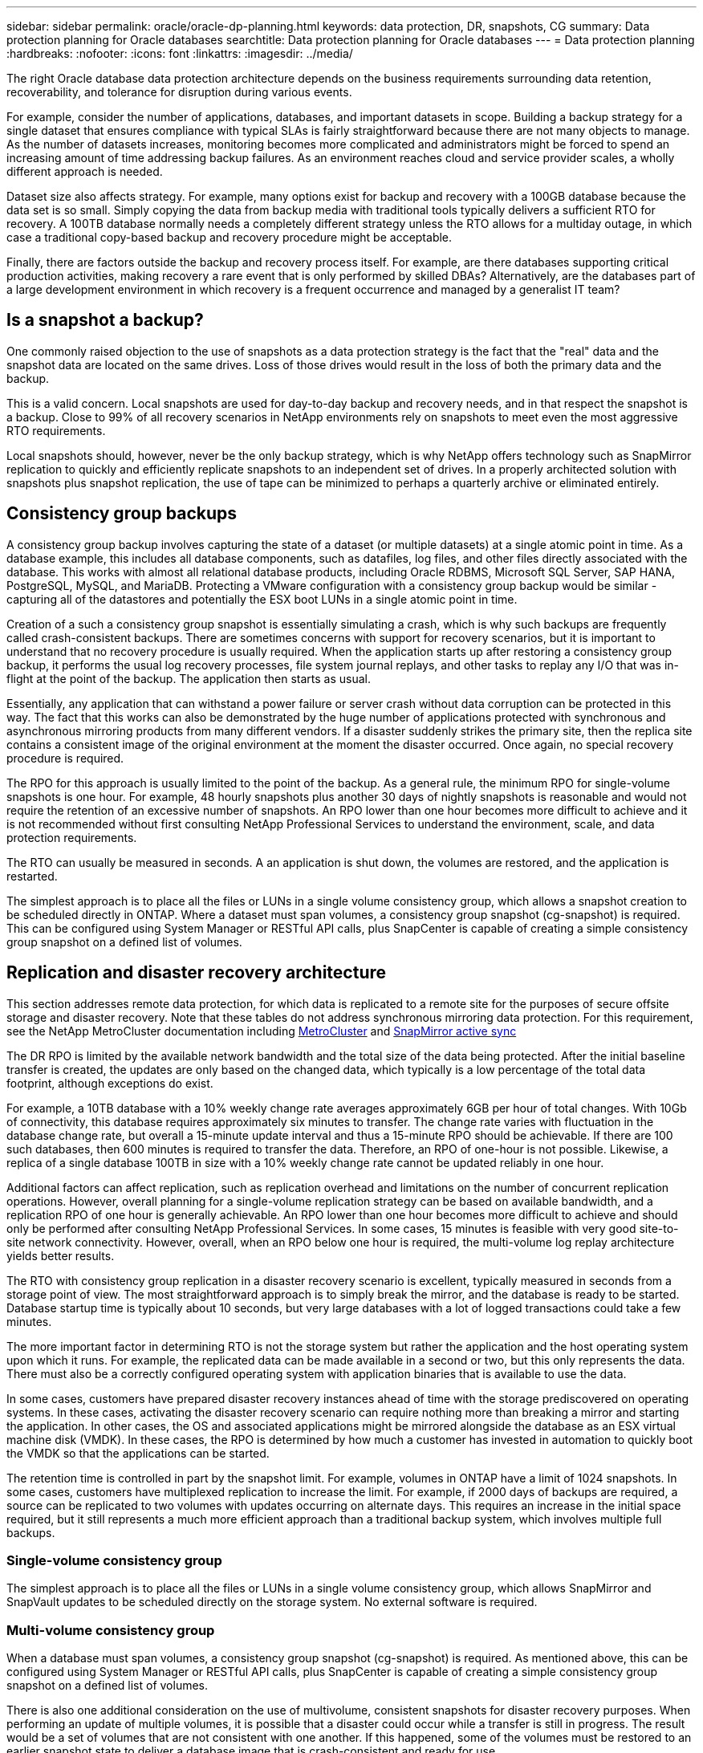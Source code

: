 ---
sidebar: sidebar
permalink: oracle/oracle-dp-planning.html
keywords: data protection, DR, snapshots, CG
summary: Data protection planning for Oracle databases
searchtitle: Data protection planning for Oracle databases
---
= Data protection planning
:hardbreaks:
:nofooter:
:icons: font
:linkattrs:
:imagesdir: ../media/

[.lead]
The right Oracle database data protection architecture depends on the business requirements surrounding data retention, recoverability, and tolerance for disruption during various events.

For example, consider the number of applications, databases, and important datasets in scope. Building a backup strategy for a single dataset that ensures compliance with typical SLAs is fairly straightforward because there are not many objects to manage. As the number of datasets increases, monitoring becomes more complicated and administrators might be forced to spend an increasing amount of time addressing backup failures. As an environment reaches cloud and service provider scales, a wholly different approach is needed.

Dataset size also affects strategy. For example, many options exist for backup and recovery with a 100GB database because the data set is so small. Simply copying the data from backup media with traditional tools typically delivers a sufficient RTO for recovery. A 100TB database normally needs a completely different strategy unless the RTO allows for a multiday outage, in which case a traditional copy-based backup and recovery procedure might be acceptable.

Finally, there are factors outside the backup and recovery process itself. For example, are there databases supporting critical production activities, making recovery a rare event that is only performed by skilled DBAs? Alternatively, are the databases part of a large development environment in which recovery is a frequent occurrence and managed by a generalist IT team?

== Is a snapshot a backup?
One commonly raised objection to the use of snapshots as a data protection strategy is the fact that the "real" data and the snapshot data are located on the same drives. Loss of those drives would result in the loss of both the primary data and the backup.

This is a valid concern. Local snapshots are used for day-to-day backup and recovery needs, and in that respect the snapshot is a backup. Close to 99% of all recovery scenarios in NetApp environments rely on snapshots to meet even the most aggressive RTO requirements.

Local snapshots should, however, never be the only backup strategy, which is why NetApp offers technology such as SnapMirror replication to quickly and efficiently replicate snapshots to an independent set of drives. In a properly architected solution with snapshots plus snapshot replication, the use of tape can be minimized to perhaps a quarterly archive or eliminated entirely.

== Consistency group backups
A consistency group backup involves capturing the state of a dataset (or multiple datasets) at a single atomic point in time. As a database example, this includes all database components, such as datafiles, log files, and other files directly associated with the database. This works with almost all relational database products, including Oracle RDBMS, Microsoft SQL Server, SAP HANA, PostgreSQL, MySQL, and MariaDB. Protecting a VMware configuration with a consistency group backup would be similar - capturing all of the datastores and potentially the ESX boot LUNs in a single atomic point in time.

Creation of a such a consistency group snapshot is essentially simulating a crash, which is why such backups are frequently called crash-consistent backups. There are sometimes concerns with support for recovery scenarios, but it is important to understand that no recovery procedure is usually required. When the application starts up after restoring a consistency group backup, it performs the usual log recovery processes, file system journal replays, and other tasks to replay any I/O that was in-flight at the point of the backup. The application then starts as usual.

Essentially, any application that can withstand a power failure or server crash without data corruption can be protected in this way. The fact that this works can also be demonstrated by the huge number of applications protected with synchronous and asynchronous mirroring products from many different vendors. If a disaster suddenly strikes the primary site, then the replica site contains a consistent image of the original environment at the moment the disaster occurred. Once again, no special recovery procedure is required. 

The RPO for this approach is usually limited to the point of the backup. As a general rule, the minimum RPO for single-volume snapshots is one hour. For example, 48 hourly snapshots plus another 30 days of nightly snapshots is reasonable and would not require the retention of an excessive number of snapshots. An RPO lower than one hour becomes more difficult to achieve and it is not recommended without first consulting NetApp Professional Services to understand the environment, scale, and data protection requirements.

The RTO can usually be measured in seconds. A an application is shut down, the volumes are restored, and the application is restarted. 

The simplest approach is to place all the files or LUNs in a single volume consistency group, which allows a snapshot creation to be scheduled directly in ONTAP. Where a dataset must span volumes, a consistency group snapshot (cg-snapshot) is required. This can be configured using System Manager or RESTful API calls, plus SnapCenter is capable of creating a simple consistency group snapshot on a defined list of volumes. 

== Replication and disaster recovery architecture
This section addresses remote data protection, for which data is replicated to a remote site for the purposes of secure offsite storage and disaster recovery. Note that these tables do not address synchronous mirroring data protection. For this requirement, see the NetApp MetroCluster documentation including link:oracle-dr-mcc-failover.html[MetroCluster] and link:oracle-dr-smas-overview.html[SnapMirror active sync]

The DR RPO is limited by the available network bandwidth and the total size of the data being protected. After the initial baseline transfer is created, the updates are only based on the changed data, which typically is a low percentage of the total data footprint, although exceptions do exist. 

For example, a 10TB database with a 10% weekly change rate averages approximately 6GB per hour of total changes. With 10Gb of connectivity, this database requires approximately six minutes to transfer. The change rate varies with fluctuation in the database change rate, but overall a 15-minute update interval and thus a 15-minute RPO should be achievable. If there are 100 such databases, then 600 minutes is required to transfer the data. Therefore, an RPO of one-hour is not possible. Likewise, a replica of a single database 100TB in size with a 10% weekly change rate cannot be updated reliably in one hour.

Additional factors can affect replication, such as replication overhead and limitations on the number of concurrent replication operations. However, overall planning for a single-volume replication strategy can be based on available bandwidth, and a replication RPO of one hour is generally achievable. An RPO lower than one hour becomes more difficult to achieve and should only be performed after consulting NetApp Professional Services. In some cases, 15 minutes is feasible with very good site-to-site network connectivity. However, overall, when an RPO below one hour is required, the multi-volume log replay architecture yields better results.

The RTO with consistency group replication in a disaster recovery scenario is excellent, typically measured in seconds from a storage point of view. The most straightforward approach is to simply break the mirror, and the database is ready to be started. Database startup time is typically about 10 seconds, but very large databases with a lot of logged transactions could take a few minutes.

The more important factor in determining RTO is not the storage system but rather the application and the host operating system upon which it runs. For example, the replicated data can be made available in a second or two, but this only represents the data. There must also be a correctly configured operating system with application binaries that is available to use the data.

In some cases, customers have prepared disaster recovery instances ahead of time with the storage prediscovered on operating systems. In these cases, activating the disaster recovery scenario can require nothing more than breaking a mirror and starting the application. In other cases, the OS and associated applications might be mirrored alongside the database as an ESX virtual machine disk (VMDK). In these cases, the RPO is determined by how much a customer has invested in automation to quickly boot the VMDK so that the applications can be started.

The retention time is controlled in part by the snapshot limit. For example, volumes in ONTAP have a limit of 1024 snapshots. In some cases, customers have multiplexed replication to increase the limit. For example, if 2000 days of backups are required, a source can be replicated to two volumes with updates occurring on alternate days. This requires an increase in the initial space required, but it still represents a much more efficient approach than a traditional backup system, which involves multiple full backups.

=== Single-volume consistency group
The simplest approach is to place all the files or LUNs in a single volume consistency group, which allows SnapMirror and SnapVault updates to be scheduled directly on the storage system. No external software is required.

=== Multi-volume consistency group
When a database must span volumes, a consistency group snapshot (cg-snapshot) is required. As mentioned above, this can be configured using System Manager or RESTful API calls, plus SnapCenter is capable of creating a simple consistency group snapshot on a defined list of volumes. 

There is also one additional consideration on the use of multivolume, consistent snapshots for disaster recovery purposes. When performing an update of multiple volumes, it is possible that a disaster could occur while a transfer is still in progress. The result would be a set of volumes that are not consistent with one another. If this happened, some of the volumes must be restored to an earlier snapshot state to deliver a database image that is crash-consistent and ready for use.

== Disaster recovery: activation

=== NFS
The process of activating the disaster recovery copy depends on the type of storage. With NFS, the file systems can be premounted on the disaster recovery server. They are in a read-only state and become read-write when the mirror is broken. This delivers an extremely low RPO, and the overall disaster recovery process is more reliable because there are fewer parts to manage.

=== SAN
Activating SAN configurations in the event of disaster recovery become more complicated. The simplest option is generally to temporarily break the mirrors and mount the SAN resources, including steps such as discovering LVM configuration (including application-specific features such as Oracle Automatic Storage Management [ASM]), and adding entries to /etc/fstab.

The result is that the LUN device paths, volume groups names, and other device paths are made known to the target server. Those resources can then be shut down, and afterward the mirrors can be restored. The result is a server that is in a state that can rapidly bring the application online. The steps to activate volumes groups, mount file systems, or and start databases and applications are easily automated.

Care must be taken to make sure that the disaster recovery environment is up to date. For example, new LUNs are likely to be added to the source server, which means the new LUNs must be prediscovered on the destination to make sure that the disaster recovery plan works as expected.
